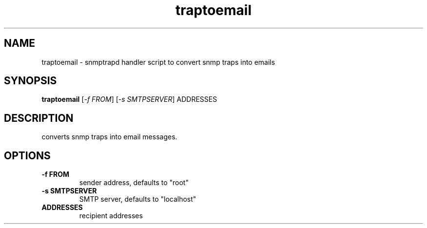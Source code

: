 .TH traptoemail "1" "16 Nov 2006" V5.7.3 "Net-SNMP"
.SH NAME
traptoemail - snmptrapd handler script to convert snmp traps into emails
.SH SYNOPSIS
.PP
.B traptoemail
[\fI\-f FROM\fR]
[\fI\-s SMTPSERVER\fR]
ADDRESSES
.SH DESCRIPTION
.PP
converts snmp traps into email messages.
.SH OPTIONS
.TP
.B \-f FROM
sender address, defaults to "root"
.TP
.B \-s SMTPSERVER
SMTP server, defaults to "localhost"
.TP
.B ADDRESSES
recipient addresses

